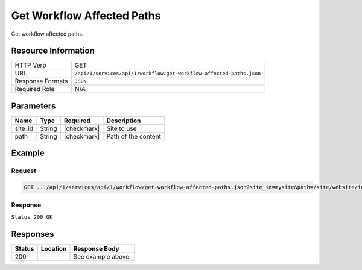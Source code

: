 .. _crafter-studio-api-workflow-get-workflow-affected-paths:

===========================
Get Workflow Affected Paths
===========================

Get workflow affected paths.

--------------------
Resource Information
--------------------

+----------------------------+----------------------------------------------------------------------+
|| HTTP Verb                 || GET                                                                 |
+----------------------------+----------------------------------------------------------------------+
|| URL                       || ``/api/1/services/api/1/workflow/get-workflow-affected-paths.json`` |
+----------------------------+----------------------------------------------------------------------+
|| Response Formats          || ``JSON``                                                            |
+----------------------------+----------------------------------------------------------------------+
|| Required Role             || N/A                                                                 |
+----------------------------+----------------------------------------------------------------------+

----------
Parameters
----------

+--------------------+-------------+---------------+--------------------------------------------------+
|| Name              || Type       || Required     || Description                                     |
+====================+=============+===============+==================================================+
|| site_id           || String     || |checkmark|  || Site to use                                     |
+--------------------+-------------+---------------+--------------------------------------------------+
|| path              || String     || |checkmark|  || Path of the content                             |
+--------------------+-------------+---------------+--------------------------------------------------+

-------
Example
-------

^^^^^^^
Request
^^^^^^^

.. code-block:: guess

    GET .../api/1/services/api/1/workflow/get-workflow-affected-paths.json?site_id=mysite&path=/site/website/index.xml

^^^^^^^^
Response
^^^^^^^^

``Status 200 OK``

.. code-block:: guess
    :linenos:

    {
        items: [
            {
                path: "/site/website/index.xml",
                browserUri: "",
                name: "Home"
            }
        ]
    }


---------
Responses
---------

+---------+-------------------------------------------+---------------------------------------------------+
|| Status || Location                                 || Response Body                                    |
+=========+===========================================+===================================================+
|| 200    ||                                          || See example above.                               |
+---------+-------------------------------------------+---------------------------------------------------+

